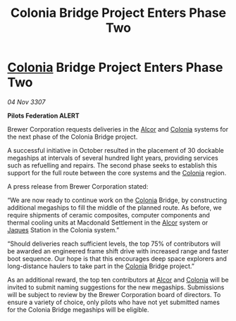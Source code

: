 :PROPERTIES:
:ID:       7d7b3280-d06c-4d9b-a6ea-f5e3a3e4917d
:END:
#+title: Colonia Bridge Project Enters Phase Two
#+filetags: :3307:Federation:galnet:

* [[id:ba6c6359-137b-4f86-ad93-f8ae56b0ad34][Colonia]] Bridge Project Enters Phase Two

/04 Nov 3307/

*Pilots Federation ALERT* 

Brewer Corporation requests deliveries in the [[id:eb11ab9d-aab7-4d9b-aeaf-a228ef33d4da][Alcor]] and [[id:ba6c6359-137b-4f86-ad93-f8ae56b0ad34][Colonia]] systems for the next phase of the Colonia Bridge project. 

A successful initiative in October resulted in the placement of 30 dockable megaships at intervals of several hundred light years, providing services such as refuelling and repairs. The second phase seeks to establish this support for the full route between the core systems and the [[id:ba6c6359-137b-4f86-ad93-f8ae56b0ad34][Colonia]] region. 

A press release from Brewer Corporation stated: 

“We are now ready to continue work on the [[id:ba6c6359-137b-4f86-ad93-f8ae56b0ad34][Colonia]] Bridge, by constructing additional megaships to fill the middle of the planned route. As before, we require shipments of ceramic composites, computer components and thermal cooling units at Macdonald Settlement in the [[id:eb11ab9d-aab7-4d9b-aeaf-a228ef33d4da][Alcor]] system or [[id:f37f17f1-8eb3-4598-93f7-190fe97438a1][Jaques]] Station in the Colonia system.” 

“Should deliveries reach sufficient levels, the top 75% of contributors will be awarded an engineered frame shift drive with increased range and faster boot sequence. Our hope is that this encourages deep space explorers and long-distance haulers to take part in the [[id:ba6c6359-137b-4f86-ad93-f8ae56b0ad34][Colonia]] Bridge project.” 

As an additional reward, the top ten contributors at [[id:eb11ab9d-aab7-4d9b-aeaf-a228ef33d4da][Alcor]] and [[id:ba6c6359-137b-4f86-ad93-f8ae56b0ad34][Colonia]] will be invited to submit naming suggestions for the new megaships. Submissions will be subject to review by the Brewer Corporation board of directors. To ensure a variety of choice, only pilots who have not yet submitted names for the Colonia Bridge megaships will be eligible.
